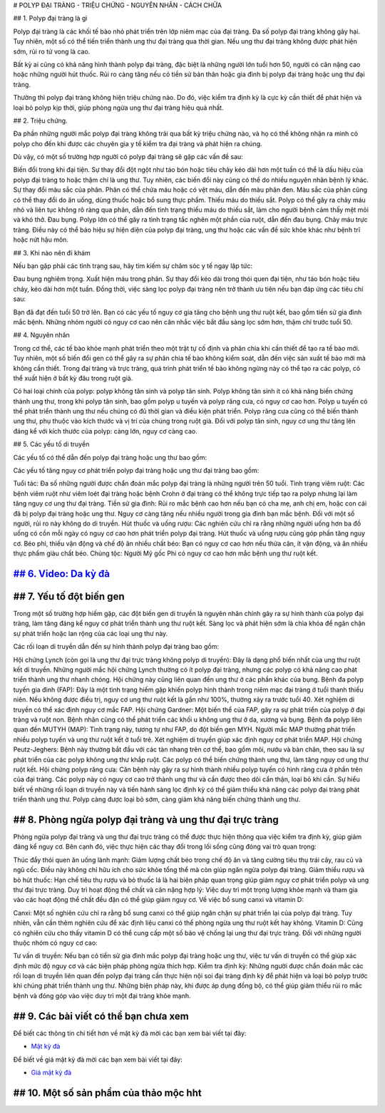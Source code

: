 
# POLYP ĐẠI TRÀNG - TRIỆU CHỨNG - NGUYÊN NHÂN - CÁCH CHỮA


## 1. Polyp đại tràng là gì


Polyp đại tràng là các khối tế bào nhỏ phát triển trên lớp niêm mạc của đại tràng. Đa số polyp đại tràng không gây hại. Tuy nhiên, một số có thể tiến triển thành ung thư đại tràng qua thời gian. Nếu ung thư đại tràng không được phát hiện sớm, rủi ro tử vong là cao.

Bất kỳ ai cũng có khả năng hình thành polyp đại tràng, đặc biệt là những người lớn tuổi hơn 50, người có cân nặng cao hoặc những người hút thuốc. Rủi ro càng tăng nếu có tiền sử bản thân hoặc gia đình bị polyp đại tràng hoặc ung thư đại tràng.

Thường thì polyp đại tràng không hiện triệu chứng nào. Do đó, việc kiểm tra định kỳ là cực kỳ cần thiết để phát hiện và loại bỏ polyp kịp thời, giúp phòng ngừa ung thư đại tràng hiệu quả nhất.

.. image:: /img/polyp-dai-trang-la-gi.jpg
   :alt: "polyp-dai-trang-la-gi"
   :align: center


## 2. Triệu chứng.

Đa phần những người mắc polyp đại tràng không trải qua bất kỳ triệu chứng nào, và họ có thể không nhận ra mình có polyp cho đến khi được các chuyên gia y tế kiểm tra đại tràng và phát hiện ra chúng.

Dù vậy, có một số trường hợp người có polyp đại tràng sẽ gặp các vấn đề sau:

Biến đổi trong khi đại tiện. Sự thay đổi đột ngột như táo bón hoặc tiêu chảy kéo dài hơn một tuần có thể là dấu hiệu của polyp đại tràng to hoặc thậm chí là ung thư. Tuy nhiên, các biến đổi này cũng có thể do nhiều nguyên nhân bệnh lý khác.
Sự thay đổi màu sắc của phân. Phân có thể chứa máu hoặc có vệt máu, dẫn đến màu phân đen. Màu sắc của phân cũng có thể thay đổi do ăn uống, dùng thuốc hoặc bổ sung thực phẩm.
Thiếu máu do thiếu sắt. Polyp có thể gây ra chảy máu nhỏ và liên tục không rõ ràng qua phân, dẫn đến tình trạng thiếu máu do thiếu sắt, làm cho người bệnh cảm thấy mệt mỏi và khó thở.
Đau bụng. Polyp lớn có thể gây ra tình trạng tắc nghẽn một phần của ruột, dẫn đến đau bụng.
Chảy máu trực tràng. Điều này có thể báo hiệu sự hiện diện của polyp đại tràng, ung thư hoặc các vấn đề sức khỏe khác như bệnh trĩ hoặc nứt hậu môn.


.. image:: /img/trieu-chung-polyp-dai-trang.jpg
   :alt: "trieu-chung-polyp-dai-trang"
   :align: center


## 3. Khi nào nên đi khám


Nếu bạn gặp phải các tình trạng sau, hãy tìm kiếm sự chăm sóc y tế ngay lập tức:

Đau bụng nghiêm trọng.
Xuất hiện máu trong phân.
Sự thay đổi kéo dài trong thói quen đại tiện, như táo bón hoặc tiêu chảy, kéo dài hơn một tuần.
Đồng thời, việc sàng lọc polyp đại tràng nên trở thành ưu tiên nếu bạn đáp ứng các tiêu chí sau:

Bạn đã đạt đến tuổi 50 trở lên.
Bạn có các yếu tố nguy cơ gia tăng cho bệnh ung thư ruột kết, bao gồm tiền sử gia đình mắc bệnh. Những nhóm người có nguy cơ cao nên cân nhắc việc bắt đầu sàng lọc sớm hơn, thậm chí trước tuổi 50.


## 4. Nguyên nhân


Trong cơ thể, các tế bào khỏe mạnh phát triển theo một trật tự cố định và phân chia khi cần thiết để tạo ra tế bào mới. Tuy nhiên, một số biến đổi gen có thể gây ra sự phân chia tế bào không kiểm soát, dẫn đến việc sản xuất tế bào mới mà không cần thiết. Trong đại tràng và trực tràng, quá trình phát triển tế bào không ngừng này có thể tạo ra các polyp, có thể xuất hiện ở bất kỳ đâu trong ruột già.

Có hai loại chính của polyp: polyp không tân sinh và polyp tân sinh. Polyp không tân sinh ít có khả năng biến chứng thành ung thư, trong khi polyp tân sinh, bao gồm polyp u tuyến và polyp răng cưa, có nguy cơ cao hơn. Polyp u tuyến có thể phát triển thành ung thư nếu chúng có đủ thời gian và điều kiện phát triển. Polyp răng cưa cũng có thể biến thành ung thư, phụ thuộc vào kích thước và vị trí của chúng trong ruột già. Đối với polyp tân sinh, nguy cơ ung thư tăng lên đáng kể với kích thước của polyp: càng lớn, nguy cơ càng cao.


## 5. Các yếu tố di truyền

Các yếu tố có thể dẫn đến polyp đại tràng hoặc ung thư bao gồm:

Các yếu tố tăng nguy cơ phát triển polyp đại tràng hoặc ung thư đại tràng bao gồm:

Tuổi tác: Đa số những người được chẩn đoán mắc polyp đại tràng là những người trên 50 tuổi.
Tình trạng viêm ruột: Các bệnh viêm ruột như viêm loét đại tràng hoặc bệnh Crohn ở đại tràng có thể không trực tiếp tạo ra polyp nhưng lại làm tăng nguy cơ ung thư đại tràng.
Tiền sử gia đình: Rủi ro mắc bệnh cao hơn nếu bạn có cha mẹ, anh chị em, hoặc con cái đã bị polyp đại tràng hoặc ung thư. Nguy cơ càng tăng nếu nhiều người trong gia đình bạn mắc bệnh. Đối với một số người, rủi ro này không do di truyền.
Hút thuốc và uống rượu: Các nghiên cứu chỉ ra rằng những người uống hơn ba đồ uống có cồn mỗi ngày có nguy cơ cao hơn phát triển polyp đại tràng. Hút thuốc và uống rượu cũng góp phần tăng nguy cơ.
Béo phì, thiếu vận động và chế độ ăn nhiều chất béo: Bạn có nguy cơ cao hơn nếu thừa cân, ít vận động, và ăn nhiều thực phẩm giàu chất béo.
Chủng tộc: Người Mỹ gốc Phi có nguy cơ cao hơn mắc bệnh ung thư ruột kết.

.. image:: /img/nguyen-nhan-gay-ra-polyp-dai-trang-1.jpg
   :alt: "nguyen-nhan"
   :align: center

***************************************************
`## 6. Video: Da kỳ đà <https://youtu.be/LphhZ3_KCII>`_
***************************************************

.. raw:: html

    <div style="text-align: center; margin-bottom: 2em;">

        <iframe width="560" height="315" src="https://www.youtube.com/embed/LphhZ3_KCII" frameborder="0" allow="accelerometer; autoplay; clipboard-write; encrypted-media; gyroscope; picture-in-picture" allowfullscreen></iframe>

    </div>


***********
## 7. Yếu tố đột biến gen
***********
Trong một số trường hợp hiếm gặp, các đột biến gen di truyền là nguyên nhân chính gây ra sự hình thành của polyp đại tràng, làm tăng đáng kể nguy cơ phát triển thành ung thư ruột kết. Sàng lọc và phát hiện sớm là chìa khóa để ngăn chặn sự phát triển hoặc lan rộng của các loại ung thư này.

Các rối loạn di truyền dẫn đến sự hình thành polyp đại tràng bao gồm:

Hội chứng Lynch (còn gọi là ung thư đại trực tràng không polyp di truyền): Đây là dạng phổ biến nhất của ung thư ruột kết di truyền. Những người mắc hội chứng Lynch thường có ít polyp đại tràng, nhưng các polyp có khả năng cao phát triển thành ung thư nhanh chóng. Hội chứng này cũng liên quan đến ung thư ở các phần khác của bụng.
Bệnh đa polyp tuyến gia đình (FAP): Đây là một tình trạng hiếm gặp khiến polyp hình thành trong niêm mạc đại tràng ở tuổi thanh thiếu niên. Nếu không được điều trị, nguy cơ ung thư ruột kết là gần như 100%, thường xảy ra trước tuổi 40. Xét nghiệm di truyền có thể xác định nguy cơ mắc FAP.
Hội chứng Gardner: Một biến thể của FAP, gây ra sự phát triển của polyp ở đại tràng và ruột non. Bệnh nhân cũng có thể phát triển các khối u không ung thư ở da, xương và bụng.
Bệnh đa polyp liên quan đến MUTYH (MAP): Tình trạng này, tương tự như FAP, do đột biến gen MYH. Người mắc MAP thường phát triển nhiều polyp tuyến và ung thư ruột kết ở tuổi trẻ. Xét nghiệm di truyền giúp xác định nguy cơ phát triển MAP.
Hội chứng Peutz-Jeghers: Bệnh này thường bắt đầu với các tàn nhang trên cơ thể, bao gồm môi, nướu và bàn chân, theo sau là sự phát triển của các polyp không ung thư khắp ruột. Các polyp có thể biến chứng thành ung thư, làm tăng nguy cơ ung thư ruột kết.
Hội chứng polyp răng cưa: Căn bệnh này gây ra sự hình thành nhiều polyp tuyến có hình răng cưa ở phần trên của đại tràng. Các polyp này có nguy cơ cao trở thành ung thư và cần được theo dõi cẩn thận, loại bỏ khi cần.
Sự hiểu biết về những rối loạn di truyền này và tiến hành sàng lọc định kỳ có thể giảm thiểu khả năng các polyp đại tràng phát triển thành ung thư. Polyp càng được loại bỏ sớm, càng giảm khả năng biến chứng thành ung thư.

*************
## 8. Phòng ngừa polyp đại tràng và ung thư đại trực tràng
*************
Phòng ngừa polyp đại tràng và ung thư đại trực tràng có thể được thực hiện thông qua việc kiểm tra định kỳ, giúp giảm đáng kể nguy cơ. Bên cạnh đó, việc thực hiện các thay đổi trong lối sống cũng đóng vai trò quan trọng:

Thúc đẩy thói quen ăn uống lành mạnh: Giảm lượng chất béo trong chế độ ăn và tăng cường tiêu thụ trái cây, rau củ và ngũ cốc. Điều này không chỉ hữu ích cho sức khỏe tổng thể mà còn giúp ngăn ngừa polyp đại tràng.
Giảm thiểu rượu và bỏ hút thuốc: Hạn chế tiêu thụ rượu và bỏ thuốc lá là hai biện pháp quan trọng giúp giảm nguy cơ phát triển polyp và ung thư đại trực tràng.
Duy trì hoạt động thể chất và cân nặng hợp lý: Việc duy trì một trọng lượng khỏe mạnh và tham gia vào các hoạt động thể chất đều đặn có thể giúp giảm nguy cơ.
Về việc bổ sung canxi và vitamin D:

Canxi: Một số nghiên cứu chỉ ra rằng bổ sung canxi có thể giúp ngăn chặn sự phát triển lại của polyp đại tràng. Tuy nhiên, vẫn cần thêm nghiên cứu để xác định liệu canxi có thể phòng ngừa ung thư ruột kết hay không.
Vitamin D: Cũng có nghiên cứu cho thấy vitamin D có thể cung cấp một số bảo vệ chống lại ung thư đại trực tràng.
Đối với những người thuộc nhóm có nguy cơ cao:

Tư vấn di truyền: Nếu bạn có tiền sử gia đình mắc polyp đại tràng hoặc ung thư, việc tư vấn di truyền có thể giúp xác định mức độ nguy cơ và các biện pháp phòng ngừa thích hợp.
Kiểm tra định kỳ: Những người được chẩn đoán mắc các rối loạn di truyền liên quan đến polyp đại tràng cần thực hiện nội soi đại tràng định kỳ để phát hiện và loại bỏ polyp trước khi chúng phát triển thành ung thư.
Những biện pháp này, khi được áp dụng đồng bộ, có thể giúp giảm thiểu rủi ro mắc bệnh và đóng góp vào việc duy trì một đại tràng khỏe mạnh.
 
***********************************
## 9. Các bài viết có thể bạn chưa xem
***********************************

Để biết các thông tin chi tiết hơn về mật kỳ đà mời các bạn xem bài viết tại đây: 

+ `Mật kỳ đà <https://mat-ky-da.readthedocs.io/en/latest/mat-ky-da.html>`_

Để biết về giá mật kỳ đà mời các bạn xem bài viết tại đây:

+ `Giá mật kỳ đà <https://mat-ky-da.readthedocs.io/en/latest/gia-mat-ky-da.html>`_

***********************************
## 10. Một số sản phẩm của thảo mộc hht
***********************************
